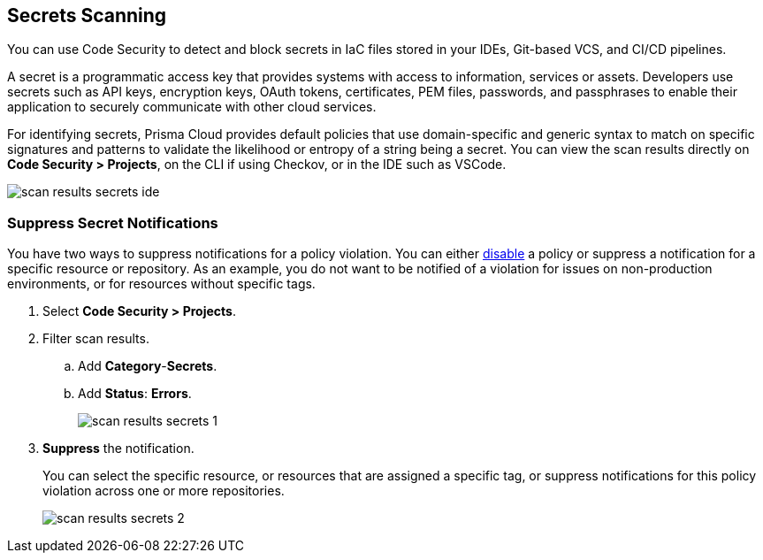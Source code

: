 == Secrets Scanning

You can use Code Security to detect and block secrets in IaC files stored in your IDEs, Git-based VCS, and CI/CD pipelines.

A secret is a programmatic access key that provides systems with access to information, services or assets. Developers use secrets such as API keys, encryption keys, OAuth tokens, certificates, PEM files, passwords, and passphrases to enable their application to securely communicate with other cloud services. 

For identifying secrets, Prisma Cloud provides default policies that use domain-specific and generic syntax to match on specific signatures and patterns to validate the likelihood or entropy of a string being a secret. You can view the scan results directly on *Code Security > Projects*, on the CLI if using Checkov, or in the IDE such as VSCode.

image::scan-results-secrets-ide.png[]


[.task]
=== Suppress Secret Notifications

You have two ways to suppress notifications for a policy violation. You can either https://docs.paloaltonetworks.com/prisma/prisma-cloud/prisma-cloud-admin/prisma-cloud-policies/manage-prisma-cloud-policies[disable] a policy or suppress a notification for a specific resource or repository. As an example, you do not want to be notified of a violation for issues on non-production environments, or for resources without specific tags.

[.procedure]

. Select *Code Security > Projects*.

. Filter scan results.
.. Add *Category*-*Secrets*.
.. Add *Status*: *Errors*.
+
image::scan-results-secrets-1.png[]

. *Suppress* the notification.
+
You can select the specific resource, or resources that are assigned a specific tag, or suppress notifications for this policy violation across one or more repositories.
+
image::scan-results-secrets-2.png[]


